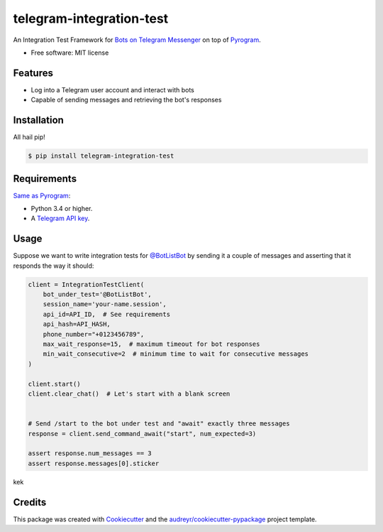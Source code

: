 =========================
telegram-integration-test
=========================


.. image:: https://img.shields.io/pypi/v/telegram-integration-test.svg
        :target: https://pypi.python.org/pypi/telegram-integration-test

.. image:: https://img.shields.io/travis/JosXa/telegram-integration-test.svg
        :target: https://travis-ci.org/JosXa/telegram-integration-test

.. image:: https://readthedocs.org/projects/telegram-integration-test/badge/?version=latest
        :target: https://telegram-integration-test.readthedocs.io/en/latest/?badge=latest
        :alt: Documentation Status

.. image:: https://pyup.io/repos/github/JosXa/telegram-integration-test/shield.svg
     :target: https://pyup.io/repos/github/JosXa/telegram-integration-test/
     :alt: Updates


An Integration Test Framework for `Bots on Telegram Messenger <https://core.telegram.org/bots>`_
on top of `Pyrogram <https://github.com/pyrogram/pyrogram>`_.


* Free software: MIT license
.. * Documentation: https://telegram-integration-test.readthedocs.io.


Features
--------

* Log into a Telegram user account and interact with bots
* Capable of sending messages and retrieving the bot's responses

Installation
------------

All hail pip!

.. code-block:: console

    $ pip install telegram-integration-test

Requirements
------------

`Same as Pyrogram <https://github.com/pyrogram/pyrogram#requirements>`_:

-   Python 3.4 or higher.
-   A `Telegram API key <https://docs.pyrogram.ml/start/ProjectSetup#api-keys>`_.

Usage
-----

Suppose we want to write integration tests for `@BotListBot <https://t.me/BotListBot>`_
by sending it a couple of messages and asserting that it responds the way it should:

.. code-block:: python

    client = IntegrationTestClient(
        bot_under_test='@BotListBot',
        session_name='your-name.session',
        api_id=API_ID,  # See requirements
        api_hash=API_HASH,
        phone_number="+0123456789",
        max_wait_response=15,  # maximum timeout for bot responses
        min_wait_consecutive=2  # minimum time to wait for consecutive messages
    )

    client.start()
    client.clear_chat()  # Let's start with a blank screen


    # Send /start to the bot under test and "await" exactly three messages
    response = client.send_command_await("start", num_expected=3)

    assert response.num_messages == 3
    assert response.messages[0].sticker

.. raw:: <img src="https://github.com/JosXa/telegram-integration-test/blob/master/docs/images/start_botlistbot.png" alt="Sending /start to @BotListBot" height="200px">

kek

.. code-block:: python
    examples = response.click_inline_button(r'.*Examples')
    print(examples.full_text)






    As it's just a regular Pyrogram client, all the normal methods still work:
    client.send_message()




Credits
---------

This package was created with Cookiecutter_ and the `audreyr/cookiecutter-pypackage`_ project template.

.. _Cookiecutter: https://github.com/audreyr/cookiecutter
.. _`audreyr/cookiecutter-pypackage`: https://github.com/audreyr/cookiecutter-pypackage

